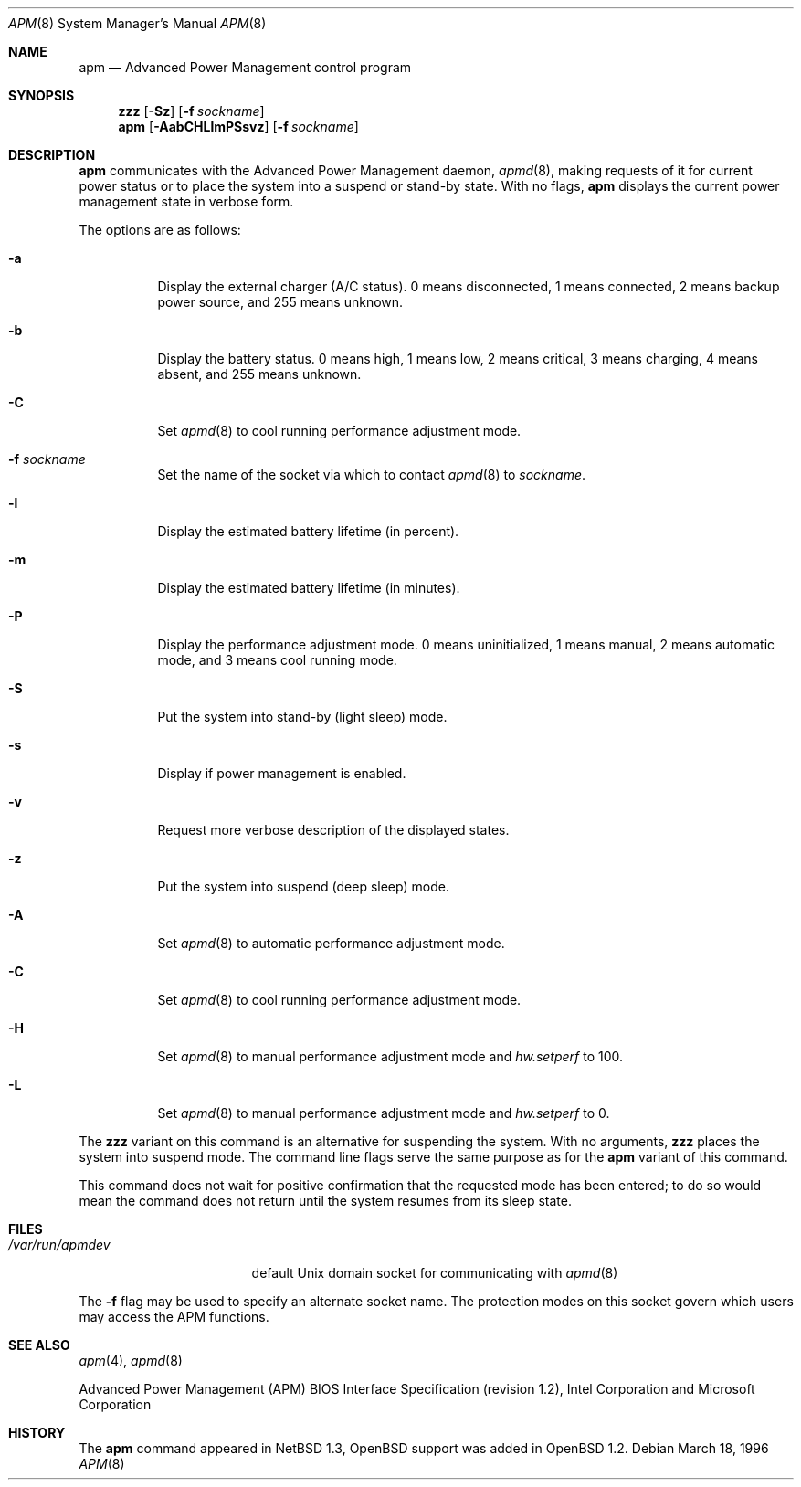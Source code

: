 .\"	$OpenBSD: apm.8,v 1.24 2005/12/02 04:33:26 deraadt Exp $
.\"
.\" Copyright (c) 1996 John T. Kohl
.\" All rights reserved.
.\"
.\" Redistribution and use in source and binary forms, with or without
.\" modification, are permitted provided that the following conditions
.\" are met:
.\" 1. Redistributions of source code must retain the above copyright
.\"    notice, this list of conditions and the following disclaimer.
.\" 2. Redistributions in binary form must reproduce the above copyright
.\"    notice, this list of conditions and the following disclaimer in the
.\"    documentation and/or other materials provided with the distribution.
.\" 3. The name of the author may not be used to endorse or promote products
.\"    derived from this software without specific prior written permission.
.\"
.\" THIS SOFTWARE IS PROVIDED BY THE AUTHOR `AS IS'' AND ANY EXPRESS OR
.\" IMPLIED WARRANTIES, INCLUDING, BUT NOT LIMITED TO, THE IMPLIED
.\" WARRANTIES OF MERCHANTABILITY AND FITNESS FOR A PARTICULAR PURPOSE ARE
.\" DISCLAIMED.  IN NO EVENT SHALL THE AUTHOR BE LIABLE FOR ANY DIRECT,
.\" INDIRECT, INCIDENTAL, SPECIAL, EXEMPLARY, OR CONSEQUENTIAL DAMAGES
.\" (INCLUDING, BUT NOT LIMITED TO, PROCUREMENT OF SUBSTITUTE GOODS OR
.\" SERVICES; LOSS OF USE, DATA, OR PROFITS; OR BUSINESS INTERRUPTION)
.\" HOWEVER CAUSED AND ON ANY THEORY OF LIABILITY, WHETHER IN CONTRACT,
.\" STRICT LIABILITY, OR TORT (INCLUDING NEGLIGENCE OR OTHERWISE) ARISING IN
.\" ANY WAY OUT OF THE USE OF THIS SOFTWARE, EVEN IF ADVISED OF THE
.\" POSSIBILITY OF SUCH DAMAGE.
.\"
.Dd March 18, 1996
.Dt APM 8
.Os
.Sh NAME
.Nm apm
.Nd Advanced Power Management control program
.Sh SYNOPSIS
.Nm zzz
.Op Fl Sz
.Op Fl f Ar sockname
.Br
.Nm apm
.Op Fl AabCHLlmPSsvz
.Op Fl f Ar sockname
.Sh DESCRIPTION
.Nm
communicates with the Advanced Power Management daemon,
.Xr apmd 8 ,
making requests of it for current power status or to place the system
into a suspend or stand-by state.
With no flags,
.Nm
displays the current power management state in verbose form.
.Pp
The options are as follows:
.Bl -tag -width Ds
.It Fl a
Display the external charger (A/C status).
0 means disconnected, 1
means connected, 2 means backup power source, and 255 means unknown.
.It Fl b
Display the battery status.
0 means high, 1 means low, 2 means
critical, 3 means charging, 4 means absent, and 255 means unknown.
.It Fl C
Set
.Xr apmd 8
to cool running performance adjustment mode.
.It Fl f Ar sockname
Set the name of the socket via which to contact
.Xr apmd 8
to
.Pa sockname .
.It Fl l
Display the estimated battery lifetime (in percent).
.It Fl m
Display the estimated battery lifetime (in minutes).
.It Fl P
Display the performance adjustment mode.
0 means uninitialized, 1 means manual, 2 means automatic mode, and 3
means cool running mode.
.It Fl S
Put the system into stand-by (light sleep) mode.
.It Fl s
Display if power management is enabled.
.It Fl v
Request more verbose description of the displayed states.
.It Fl z
Put the system into suspend (deep sleep) mode.
.It Fl A
Set
.Xr apmd 8
to automatic performance adjustment mode.
.It Fl C
Set
.Xr apmd 8
to cool running performance adjustment mode.
.It Fl H
Set
.Xr apmd 8
to manual performance adjustment mode and
.Va hw.setperf
to 100.
.It Fl L
Set
.Xr apmd 8
to manual performance adjustment mode and
.Va hw.setperf
to 0.
.El
.Pp
The
.Nm zzz
variant on this command is an alternative for suspending the system.
With no arguments,
.Nm zzz
places the system into suspend mode.
The command line flags serve the same purpose as for the
.Nm
variant of this command.
.Pp
This command does not wait for positive confirmation that the requested
mode has been entered; to do so would mean the command does not return
until the system resumes from its sleep state.
.Sh FILES
.Bl -tag -width /var/run/apmdev -compact
.It Pa /var/run/apmdev
default Unix domain socket for communicating with
.Xr apmd 8
.El
.Pp
The
.Fl f
flag may be used to specify an alternate socket name.
The protection modes on this socket govern which users may access the
APM functions.
.Sh SEE ALSO
.Xr apm 4 ,
.Xr apmd 8
.Pp
Advanced Power Management (APM) BIOS Interface Specification
(revision 1.2),
Intel Corporation and Microsoft Corporation
.Sh HISTORY
The
.Nm
command appeared in
.Nx 1.3 ,
.Ox
support was added in
.Ox 1.2 .
